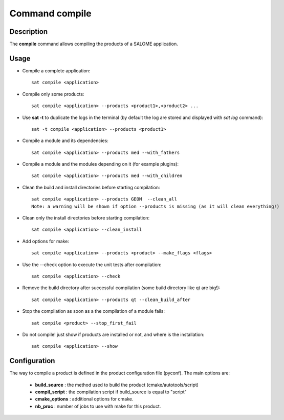 
Command compile
****************

Description
===========
The **compile** command allows compiling the products of a SALOME application.


Usage
=====
* Compile a complete application: ::

    sat compile <application>

* Compile only some products: ::

    sat compile <application> --products <product1>,<product2> ... 

* Use **sat -t** to duplicate the logs in the terminal (by default the log are stored and displayed with *sat log* command): ::

    sat -t compile <application> --products <product1>

* Compile a module and its dependencies: ::

    sat compile <application> --products med --with_fathers

* Compile a module and the modules depending on it (for example plugins): ::
  
    sat compile <application> --products med --with_children

* Clean the build and install directories before starting compilation: ::

    sat compile <application> --products GEOM  --clean_all
    Note: a warning will be shown if option --products is missing (as it will clean everything!)

* Clean only the install directories before starting compilation: ::

    sat compile <application> --clean_install

* Add options for make: ::

    sat compile <application> --products <product> --make_flags <flags>

* Use the --check option to execute the unit tests after compilation: ::

    sat compile <application> --check

* Remove the build directory after successful compilation (some build directory like qt are big!): ::

    sat compile <application> --products qt --clean_build_after

* Stop the compilation as soon as a the compilation of a module fails: ::
  
    sat compile <product> --stop_first_fail

* Do not compile! just show if products are installed or not, and where is the installation: ::

    sat compile <application> --show


Configuration
=============
The way to compile a product is defined in the product configuration file (pyconf).
The main options are: 

  * **build_source** : the method used to build the product (cmake/autotools/script)
  * **compil_script** : the compilation script if build_source is equal to "script"
  * **cmake_options** : additional options for cmake.
  * **nb_proc** : number of jobs to use with make for this product.
